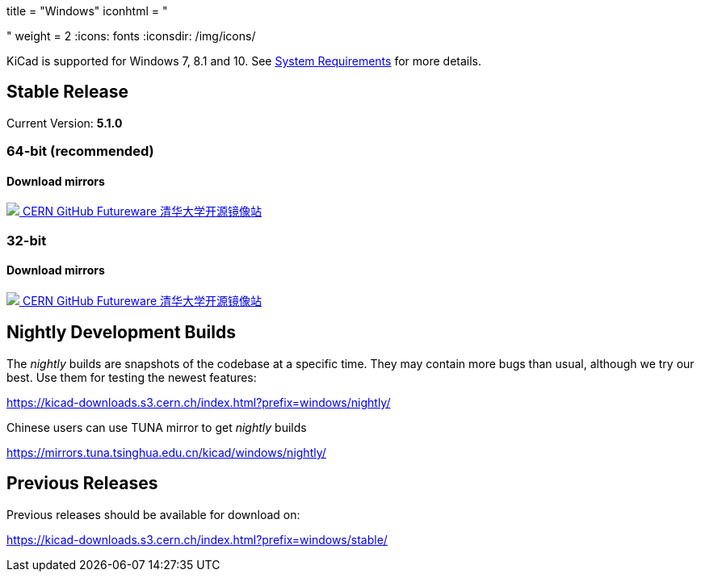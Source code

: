 +++
title = "Windows"
iconhtml = "<div><i class='fa fa-windows'></i></div>"
weight = 2
+++
:icons: fonts
:iconsdir: /img/icons/

KiCad is supported for Windows 7, 8.1 and 10.  See
link:/help/system-requirements/[System Requirements] for more details.

== Stable Release

Current Version: *5.1.0*
++++
<h3>64-bit (recommended)</h3>
<h4>Download mirrors</h4>
<div class="list-group download-list-group">
	<a class="list-group-item" href="https://kicad-downloads.s3.cern.ch/windows/stable/kicad-5.1.0_1-x86_64.exe">
		<img src="/img/about/cern-logo.png" /> CERN
	</a>
	<a class="list-group-item" href="https://github.com/KiCad/kicad-winbuilder/releases/download/5.1.0/kicad-5.1.0_1-x86_64.exe">
		GitHub
	</a>
	<a class="list-group-item" href="http://www2.futureware.at/~nickoe/kicad-downloads-mirror/windows/stable/kicad-5.1.0_1-x86_64.exe">
		Futureware
	</a>
	<a class="list-group-item" href="https://mirrors.tuna.tsinghua.edu.cn/kicad/windows/stable/kicad-5.1.0_1-x86_64.exe">
		清华大学开源镜像站
	</a>
</div>
++++


++++
<h3>32-bit</h3>
<h4>Download mirrors</h4>
<div class="list-group download-list-group">
	<a class="list-group-item" href="https://kicad-downloads.s3.cern.ch/windows/stable/kicad-5.1.0_1-i686.exe">
		<img src="/img/about/cern-logo.png" /> CERN
	</a>
	<a class="list-group-item" href="https://github.com/KiCad/kicad-winbuilder/releases/download/5.1.0/kicad-5.1.0_1-i686.exe">
		GitHub
	</a>
	<a class="list-group-item" href="http://www2.futureware.at/~nickoe/kicad-downloads-mirror/windows/stable/kicad-5.1.0_1-i686.exe">
		Futureware
	</a>
	<a class="list-group-item" href="https://mirrors.tuna.tsinghua.edu.cn/kicad/windows/stable/kicad-5.1.0_1-i686.exe">
		清华大学开源镜像站
	</a>
</div>
++++

== Nightly Development Builds

The _nightly_ builds are snapshots of the codebase at a specific time.
They may contain more bugs than usual, although we try our best. Use
them for testing the newest features:

https://kicad-downloads.s3.cern.ch/index.html?prefix=windows/nightly/

Chinese users can use TUNA mirror to get _nightly_ builds

https://mirrors.tuna.tsinghua.edu.cn/kicad/windows/nightly/

== Previous Releases

Previous releases should be available for download on:

https://kicad-downloads.s3.cern.ch/index.html?prefix=windows/stable/
